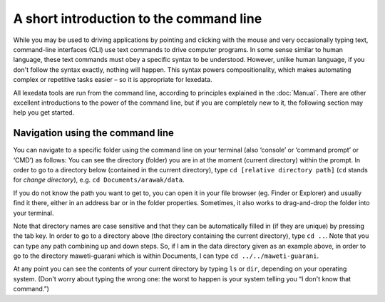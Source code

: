 A short introduction to the command line
========================================

While you may be used to driving applications by pointing and clicking
with the mouse and very occasionally typing text, command-line
interfaces (CLI) use text commands to drive computer programs.
In some sense similar to human language, these text commands must obey
a specific syntax to be understood. However, unlike human language,
if you don't follow the syntax exactly, nothing will happen. This syntax powers compositionality, which makes automating complex
or repetitive tasks easier – so it is appropriate for lexedata.

All lexedata tools are run from the command line, according to principles
explained in the :doc:`Manual`. There are other excellent introductions to the
power of the command line, but if you are completely new to it, the following
section may help you get started.

Navigation using the command line
~~~~~~~~~~~~~~~~~~~~~~~~~~~~~~~~~

You can navigate to a specific folder using the command line on your terminal
(also ‘console’ or ‘command prompt’ or ‘CMD’) as follows: You can see the
directory (folder) you are in at the moment (current directory) within the
prompt. In order to go to a directory below (contained in the current
directory), type ``cd [relative directory path]`` (``cd`` stands for *change
directory*), e.g. ``cd Documents/arawak/data``.

If you do not know the path you want to get to, you can open it in your file
browser (eg. Finder or Explorer) and usually find it there, either in an address
bar or in the folder properties. Sometimes, it also works to drag-and-drop the
folder into your terminal.

Note that directory names are case sensitive and that they can be automatically
filled in (if they are unique) by pressing the tab key. In order to go to a
directory above (the directory containing the current directory), type ``cd ..``.
Note that you can type any path combining up and down steps. So, if I am in the
data directory given as an example above, in order to go to the directory
maweti-guarani which is within Documents, I can type ``cd ../../maweti-guarani``.

At any point you can see the contents of your current directory by typing ``ls``
or ``dir``, depending on your operating system. (Don't worry about typing the
wrong one: the worst to happen is your system telling you “I don't know that
command.”)
